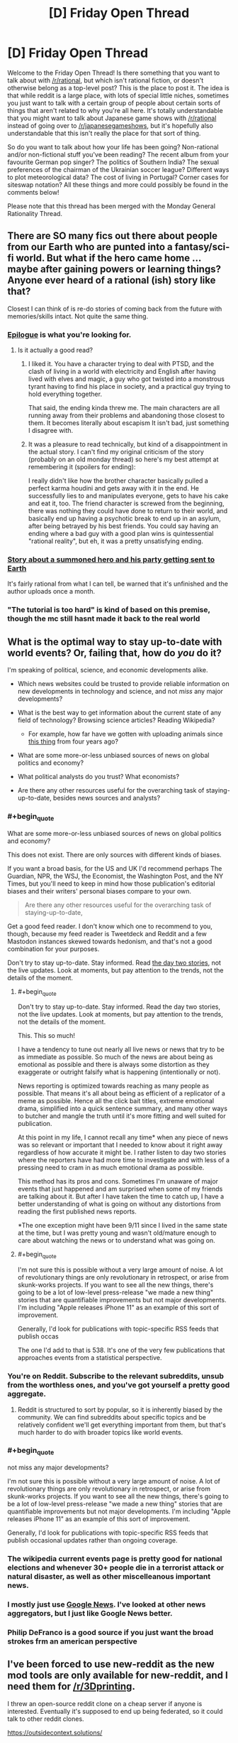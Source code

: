 #+TITLE: [D] Friday Open Thread

* [D] Friday Open Thread
:PROPERTIES:
:Author: AutoModerator
:Score: 7
:DateUnix: 1569596721.0
:END:
Welcome to the Friday Open Thread! Is there something that you want to talk about with [[/r/rational]], but which isn't rational fiction, or doesn't otherwise belong as a top-level post? This is the place to post it. The idea is that while reddit is a large place, with lots of special little niches, sometimes you just want to talk with a certain group of people about certain sorts of things that aren't related to why you're all here. It's totally understandable that you might want to talk about Japanese game shows with [[/r/rational]] instead of going over to [[/r/japanesegameshows]], but it's hopefully also understandable that this isn't really the place for that sort of thing.

So do you want to talk about how your life has been going? Non-rational and/or non-fictional stuff you've been reading? The recent album from your favourite German pop singer? The politics of Southern India? The sexual preferences of the chairman of the Ukrainian soccer league? Different ways to plot meteorological data? The cost of living in Portugal? Corner cases for siteswap notation? All these things and more could possibly be found in the comments below!

Please note that this thread has been merged with the Monday General Rationality Thread.


** There are SO many fics out there about people from our Earth who are punted into a fantasy/sci-fi world. But what if the hero came home ... maybe after gaining powers or learning things? Anyone ever heard of a rational (ish) story like that?

Closest I can think of is re-do stories of coming back from the future with memories/skills intact. Not quite the same thing.
:PROPERTIES:
:Author: Cayzle
:Score: 8
:DateUnix: 1569604353.0
:END:

*** [[https://www.royalroad.com/fiction/21374/epilogue][Epilogue]] is what you're looking for.
:PROPERTIES:
:Author: MagmaDrago
:Score: 8
:DateUnix: 1569604758.0
:END:

**** Is it actually a good read?
:PROPERTIES:
:Author: Metamancer
:Score: 1
:DateUnix: 1569608258.0
:END:

***** I liked it. You have a character trying to deal with PTSD, and the clash of living in a world with electricity and English after having lived with elves and magic, a guy who got twisted into a monstrous tyrant having to find his place in society, and a practical guy trying to hold everything together.

That said, the ending kinda threw me. The main characters are all running away from their problems and abandoning those closest to them. It becomes literally about escapism It isn't bad, just something I disagree with.
:PROPERTIES:
:Author: Do_Not_Go_In_There
:Score: 6
:DateUnix: 1569609105.0
:END:


***** It was a pleasure to read technically, but kind of a disappointment in the actual story. I can't find my original criticism of the story (probably on an old monday thread) so here's my best attempt at remembering it (spoilers for ending):

I really didn't like how the brother character basically pulled a perfect karma houdini and gets away with it in the end. He successfully lies to and manipulates everyone, gets to have his cake and eat it, too. The friend character is screwed from the beginning, there was nothing they could have done to return to their world, and basically end up having a psychotic break to end up in an asylum, after being betrayed by his best friends. You could say having an ending where a bad guy with a good plan wins is quintessential "rational reality", but eh, it was a pretty unsatisfying ending.
:PROPERTIES:
:Author: meterion
:Score: 4
:DateUnix: 1569610940.0
:END:


*** [[https://forums.spacebattles.com/threads/i-went-to-another-world-but-got-sent-back-with-my-party-reverse-isekai.704341/reader][Story about a summoned hero and his party getting sent to Earth]]

It's fairly rational from what I can tell, be warned that it's unfinished and the author uploads once a month.
:PROPERTIES:
:Author: Trew_McGuffin
:Score: 2
:DateUnix: 1569653069.0
:END:


*** "The tutorial is too hard" is kind of based on this premise, though the mc still hasnt made it back to the real world
:PROPERTIES:
:Author: Iwasahipsterbefore
:Score: 1
:DateUnix: 1569654439.0
:END:


** What is the optimal way to stay up-to-date with world events? Or, failing that, how do /you/ do it?

I'm speaking of political, science, and economic developments alike.

- Which news websites could be trusted to provide reliable information on new developments in technology and science, and not /miss/ any major developments?

- What is the best way to get information about the current state of any field of technology? Browsing science articles? Reading Wikipedia?

  - For example, how far have we gotten with uploading animals since [[https://www.youtube.com/watch?v=QaCRNX0hdwU][this thing]] from four years ago?

- What are some more-or-less unbiased sources of news on global politics and economy?

- What political analysts do you trust? What economists?

- Are there any other resources useful for the overarching task of staying-up-to-date, besides news sources and analysts?
:PROPERTIES:
:Author: Edinitsy
:Score: 6
:DateUnix: 1569602412.0
:END:

*** #+begin_quote
  What are some more-or-less unbiased sources of news on global politics and economy?
#+end_quote

This does not exist. There are only sources with different kinds of biases.

If you want a broad basis, for the US and UK I'd recommend perhaps The Guardian, NPR, the WSJ, the Economist, the Washington Post, and the NY Times, but you'll need to keep in mind how those publication's editorial biases and their writers' personal biases compare to your own.

#+begin_quote
  Are there any other resources useful for the overarching task of staying-up-to-date,
#+end_quote

Get a good feed reader. I don't know which one to recommend to you, though, because my feed reader is Tweetdeck and Reddit and a few Mastodon instances skewed towards hedonism, and that's not a good combination for your purposes.

Don't try to stay up-to-date. Stay informed. Read [[https://www.emptywheel.net/2017/10/02/in-praise-of-day-two/][the day two stories]], not the live updates. Look at moments, but pay attention to the trends, not the details of the moment.
:PROPERTIES:
:Author: red_adair
:Score: 8
:DateUnix: 1569617649.0
:END:

**** #+begin_quote
  Don't try to stay up-to-date. Stay informed. Read the day two stories, not the live updates. Look at moments, but pay attention to the trends, not the details of the moment.
#+end_quote

This. This so much!

I have a tendency to tune out nearly all live news or news that try to be as immediate as possible. So much of the news are about being as emotional as possible and there is always some distortion as they exaggerate or outright falsify what is happening (intentionally or not).

News reporting is optimized towards reaching as many people as possible. That means it's all about being as efficient of a replicator of a meme as possible. Hence all the click bait titles, extreme emotional drama, simplified into a quick sentence summary, and many other ways to butcher and mangle the truth until it's more fitting and well suited for publication.

At this point in my life, I cannot recall any time* when any piece of news was so relevant or important that I needed to know about it right away regardless of how accurate it might be. I rather listen to day two stories where the reporters have had more time to investigate and with less of a pressing need to cram in as much emotional drama as possible.

This method has its pros and cons. Sometimes I'm unaware of major events that just happened and am surprised when some of my friends are talking about it. But after I have taken the time to catch up, I have a better understanding of what is going on without any distortions from reading the first published news reports.

*The one exception might have been 9/11 since I lived in the same state at the time, but I was pretty young and wasn't old/mature enough to care about watching the news or to understand what was going on.
:PROPERTIES:
:Author: xamueljones
:Score: 6
:DateUnix: 1569631876.0
:END:


**** #+begin_quote
  I'm not sure this is possible without a very large amount of noise. A lot of revolutionary things are only revolutionary in retrospect, or arise from skunk-works projects. If you want to see all the new things, there's going to be a lot of low-level press-release "we made a new thing" stories that are quantifiable improvements but not major developments. I'm including "Apple releases iPhone 11" as an example of this sort of improvement.

  Generally, I'd look for publications with topic-specific RSS feeds that publish occas
#+end_quote

The one I'd add to that is 538. It's one of the very few publications that approaches events from a statistical perspective.
:PROPERTIES:
:Author: somerando11
:Score: 4
:DateUnix: 1569642143.0
:END:


*** You're on Reddit. Subscribe to the relevant subreddits, unsub from the worthless ones, and you've got yourself a pretty good aggregate.
:PROPERTIES:
:Author: ketura
:Score: 5
:DateUnix: 1569608090.0
:END:

**** Reddit is structured to sort by popular, so it is inherently biased by the community. We can find subreddits about specific topics and be relatively confident we'll get everything important from them, but that's much harder to do with broader topics like world events.
:PROPERTIES:
:Author: causalchain
:Score: 1
:DateUnix: 1569766102.0
:END:


*** #+begin_quote
  not miss any major developments?
#+end_quote

I'm not sure this is possible without a very large amount of noise. A lot of revolutionary things are only revolutionary in retrospect, or arise from skunk-works projects. If you want to see all the new things, there's going to be a lot of low-level press-release "we made a new thing" stories that are quantifiable improvements but not major developments. I'm including "Apple releases iPhone 11" as an example of this sort of improvement.

Generally, I'd look for publications with topic-specific RSS feeds that publish occasional updates rather than ongoing coverage.
:PROPERTIES:
:Author: red_adair
:Score: 3
:DateUnix: 1569617299.0
:END:


*** The wikipedia current events page is pretty good for national elections and whenever 30+ people die in a terrorist attack or natural disaster, as well as other miscelleanous important news.
:PROPERTIES:
:Score: 1
:DateUnix: 1569736737.0
:END:


*** I mostly just use [[https://news.google.com][Google News]]. I've looked at other news aggregators, but I just like Google News better.
:PROPERTIES:
:Author: ElizabethRobinThales
:Score: 1
:DateUnix: 1569634274.0
:END:


*** Philip DeFranco is a good source if you just want the broad strokes frm an american perspective
:PROPERTIES:
:Author: CouteauBleu
:Score: 0
:DateUnix: 1569664319.0
:END:


** I've been forced to use new-reddit as the new mod tools are only available for new-reddit, and I need them for [[/r/3Dprinting]].

I threw an open-source reddit clone on a cheap server if anyone is interested. Eventually it's supposed to end up being federated, so it could talk to other reddit clones.

[[https://outsidecontext.solutions/]]
:PROPERTIES:
:Author: traverseda
:Score: 5
:DateUnix: 1569602493.0
:END:


** So I went to a co-ed pickup sauna the other day (for the first and probably last time, though the person I went with assured me that this was a substandard club. 3/10 got groped, would not recommend. any regulars want to read my 2,200 word writeup feel free to request it and I'll PM it to you - note that nothing interesting or titillating happened if you are expecting a penthouse letter). But that's not what this is about.

What this is about is that I realised that the sort of sex club vibe seemed very much like how I imagine vampires to be, so I wrote a (pretty bad) short story based on the layout/appearance of the club I visited (except I made the vampire lair classy). Thought people might be interested in it: (1962 words) [[https://pastebin.com/6yKhmgWX]] (contains a very small amount of mild sexual content, and it's text-only)
:PROPERTIES:
:Author: MagicWeasel
:Score: 5
:DateUnix: 1569598623.0
:END:

*** Well that sucks enormously. Sorry that happened. Glad you managed to find something productive out of it though?
:PROPERTIES:
:Author: ianstlawrence
:Score: 2
:DateUnix: 1569651837.0
:END:

**** Eh, on the scale of sexual stuff I've dealt with in my life being groped in a sex club is way down on my list tbh. At least there I had an escort who immediately complained to management that someone touched me (management was, of course, impotent and literally said that I need to be very firm. This horrified my escort needless to say).
:PROPERTIES:
:Author: MagicWeasel
:Score: 2
:DateUnix: 1569657903.0
:END:


** After chatting to the director of the computational stats dept on campus, I was asked to lead a year-long workshop series on Bayesian inference. Since my home department is Anthropology, I think this'll be a good way to further signal my technical skills in anticipation of industry positions after graduation. And while it won't be paid, it's work that I'd mostly be doing anyway (in running an ongoing reading group on the subject), and it'll be catered (my budget for refreshments is $100 / meeting) and I'll have another $1k to use for travel purposes. Looking forward to it overall! Now I need to make a flyer and figure out what to call it. I'm tempted by something in the Charles Atlas style, complete with scantily clad bodybuilders and "DO YOU WANT TO UNLOCK THE SECRETS OF ABS (Applied Bayesian Statistics)?" calls to action. Don't know if they'll go for it.

Have had some other questions over the course of the week that I wouldn't mind reading this community's thoughts on:

[[https://www.reddit.com/r/AskAcademia/comments/d9f2zk/lecture_attendance_policy/][What do you think of college instructors enforcing lecture attendance policies?]]

[[https://www.reddit.com/r/buildapc/comments/d9pufy/can_i_set_up_a_custom_keymap_to_1_toggle_the/][What's the best way to implement a keyboard shortcut (on Windows 10) to disable all or part of my keyboard?]]

[[https://www.reddit.com/r/AskAcademia/comments/d9lob4/do_you_make_sure_to_cite_your_sources_in/][How important is it to cite all copywrighted materials in slideshow presentations?]]

[[https://www.reddit.com/r/science/comments/d8dcm0/todays_obesity_epidemic_may_have_been_caused_by/f1ahv23/][What's the mechanism by which adult obesity lags childhood sugar consumption?]]

Also had a tire pop on me earlier this week -- I approached the prospect of swapping it out for the spare with some trepidation, having never done it before... which turned out to be entirely unfounded. One 3 minute youtube video and 10 minutes later and I was done (and this is triple-checking myself every step of the way)! Super easy, dunno why the media portrays it as something that can discriminate the hapless from the handy.
:PROPERTIES:
:Author: phylogenik
:Score: 5
:DateUnix: 1569604902.0
:END:

*** #+begin_quote
  One 3 minute youtube video and 10 minutes later and I was done (and this is triple-checking myself every step of the way)! Super easy, dunno why the media portrays it as something that can discriminate the hapless from the handy.
#+end_quote

Apparently you're handy. Would you describe someone who couldn't do that "super easy" task as hapless (barring other complications)?
:PROPERTIES:
:Author: ulyssessword
:Score: 5
:DateUnix: 1569632898.0
:END:


*** Lecture attendance is meaningless in a world of online lecture recordings. Much better to have weekly homework to make sure that students are keeping on top of work. For first-year maths, our uni has weekly online tutorials with automatic marking, so it's really low upkeep that doesn't scale with student population.
:PROPERTIES:
:Author: causalchain
:Score: 5
:DateUnix: 1569636478.0
:END:


*** In order:

1. Lecture attendance policies are bullshit. Lectures are like gas, they expand to fill all available space. I've never met a teacher whose lectures were worth paying attention to that failed to convey information in the time given, and likewise, I've never met a teacher who sucked at giving lectures that would have done better if given twice the amount of time. As far as I am concerned, as long as I do well on the assignments, it should be up to me what I do with the time allocated. Ditto for technology policies. If I want to use my phone to not pay attention, that's my business, not the teacher's.

2. You're chasing the proximate cause rather than the ultimate cause. The problem isn't how to disable keys to make room for your cat, it's how to keep your cat off your keyboard. I recommend a water bottle, but a kinder alternative is to keep something the cat likes better than you nearby. I distract mine with a cat tower he can use to peer down at me, but a cat bed nearby on the desk might be more helpful. Assuming your cat is nice enough to use a cat bed. But to answer your question: [[https://www.howtogeek.com/howto/11570/disable-the-keyboard-with-a-keyboard-shortcut-in-windows/][google says somebody already made a solution ages ago that's compatible with Windows 10.]] I imagine if you want to be more specific and disable only the function keys, you can just write your own AutoHotKey script.

3. Not important at all. Fuck copyright, and /specifically/ fuck copyright trolls who think a meme or a single diagram is important enough to demand citation. It's /polite/ to give credit to artists and photographers, and expected if you're citing academia, but if you expect to be processing a lot of copyrighted information in a short amount of time, it's a waste of resources for something that's probably not even going to get you in huge trouble. Only do it if you think the citations will point your students or coworkers to resources that might be useful. A lecture or an informative slideshow is a transformative context anyhow.

4. Correlation doesn't equal causation. I wouldn't be shocked if obesity was partially caused by food choices in childhood, but given the overwhelming evidence in favor of modern food being unhealthier and more plentiful than food in the past, I /would/ be shocked if your baby food was the most important factor. People have been trying for years to frame the obesity epidemic in ways that imply it's not the fault of grown adults for making the decisions that they do. I won't claim that they're wrong - a lot of that evidence is very compelling, and most of it makes sense. But this study in particular seems like an extension of that in a direction that doesn't feel like it works. I'm not going to do a deep dive into the study, but there are a couple points that bug me. One: I'm pretty sure [[https://www.stateofobesity.org/obesity-by-age/][adults in /every/ age range]] started gaining weight at around the same rate, in the same proportions. People who are older than sixty-five probably weren't eating baby food in 1970. Two: [[https://www.nature.com/articles/ijo2012157?WT.ec_id=IJO-201306][the idea of HFCS being responsible for the obesity epidemic is pretty old]]. We're still not sure if it's functionally different from other sweeteners, and there are plenty of other things that could have caused it.
:PROPERTIES:
:Author: Robert_Barlow
:Score: 9
:DateUnix: 1569609439.0
:END:

**** #+begin_quote
  Not important at all. Fuck copyright
#+end_quote

This attitude has gotten my university sued a few years ago, when a Materials Science professor used a diagram (I think) without citation.
:PROPERTIES:
:Score: 2
:DateUnix: 1569744822.0
:END:


** I'm working on a Halloween costume based on one of those tiny jumping spiders, like a /[[https://en.wikipedia.org/wiki/Maratus][Matatus]] spp./ These are smaller than a penny. I'm blowing it up until its head is big enough to be worn over my own head. And I'm having problems with the eye material.

I'd really like to capture the somewhat-metallic appearance of these eyes, while still being able to see out of the eyes. Here's a reference for a /Maratus volans/: [[https://commons.wikimedia.org/wiki/Category:Maratus_volans#/media/File:MalePeacockSpider.jpg]]

What material or technique would you use to achieve that color and curve on the lens?

Last year I used cheap sunglasses lenses that were the wrong color, and this year I'm playing with heat-forming plexiglass and painting it, but I'd like to know what suggestions the community has.
:PROPERTIES:
:Author: red_adair
:Score: 2
:DateUnix: 1569616939.0
:END:

*** Green celophane lightly melted over hexagonal mesh? That would simulate the compound nature of the eyes and be see-through. You could also just let yourself see through some other part of the costume and make the eyes however you want.
:PROPERTIES:
:Author: Frommerman
:Score: 2
:DateUnix: 1569639982.0
:END:

**** #+begin_quote
  let yourself see through some other part of the costume
#+end_quote

The furriness of most of the head puts some constraints on that, but let me think about where I could see out.

There's a gap in fur behind and above most species' pedipalps, which is a narrow slot but one's that's already negative space, and thereby suited for hiding mesh or eyes.

If the fur is discarded, and the spider is presented in a lowpoly fashion with fabric stretched over an inner frame, black fabric would provide good places to look through. I've used that technique on other masks.

If I were a rich man, I could slap a camera or two or eight on the spider, and wire those to per-eye displays. I saw a Protogen furry doing something similar, and I wonder if they've documented their build.
:PROPERTIES:
:Author: red_adair
:Score: 1
:DateUnix: 1569687104.0
:END:


** SpaceX are having [[https://www.youtube.com/watch?v=sOpMrVnjYeY][a Starship event]] at 20:00 CDT. [[https://pbs.twimg.com/media/EFfmFEEU8AA1SmA.jpg:orig][Look at this beast!]]---and it's only half the rocket!
:PROPERTIES:
:Author: Veedrac
:Score: 2
:DateUnix: 1569694680.0
:END:
